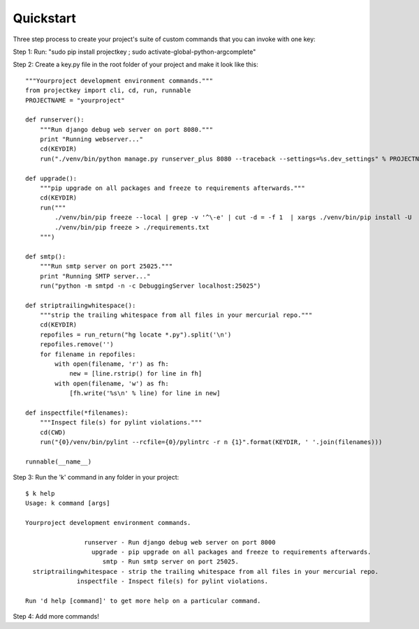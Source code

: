 Quickstart
==========

Three step process to create your project's suite of custom commands that you can invoke with one key:

Step 1: Run: "sudo pip install projectkey ; sudo activate-global-python-argcomplete"

Step 2: Create a key.py file in the root folder of your project and make it look like this::
    
    """Yourproject development environment commands."""
    from projectkey import cli, cd, run, runnable
    PROJECTNAME = "yourproject"
    
    def runserver():
        """Run django debug web server on port 8080."""
        print "Running webserver..."
        cd(KEYDIR)
        run("./venv/bin/python manage.py runserver_plus 8080 --traceback --settings=%s.dev_settings" % PROJECTNAME)

    def upgrade():
        """pip upgrade on all packages and freeze to requirements afterwards."""
        cd(KEYDIR)
        run("""
            ./venv/bin/pip freeze --local | grep -v '^\-e' | cut -d = -f 1  | xargs ./venv/bin/pip install -U
            ./venv/bin/pip freeze > ./requirements.txt
        """)

    def smtp():
        """Run smtp server on port 25025."""
        print "Running SMTP server..."
        run("python -m smtpd -n -c DebuggingServer localhost:25025")
    
    def striptrailingwhitespace():
        """strip the trailing whitespace from all files in your mercurial repo."""
        cd(KEYDIR)
        repofiles = run_return("hg locate *.py").split('\n')
        repofiles.remove('')
        for filename in repofiles:
            with open(filename, 'r') as fh:
                new = [line.rstrip() for line in fh]
            with open(filename, 'w') as fh:
                [fh.write('%s\n' % line) for line in new]

    def inspectfile(*filenames):
        """Inspect file(s) for pylint violations."""
        cd(CWD)
        run("{0}/venv/bin/pylint --rcfile={0}/pylintrc -r n {1}".format(KEYDIR, ' '.join(filenames)))
    
    runnable(__name__)

Step 3: Run the 'k' command in any folder in your project::

    $ k help
    Usage: k command [args]
    
    Yourproject development environment commands.
    
                    runserver - Run django debug web server on port 8000
                      upgrade - pip upgrade on all packages and freeze to requirements afterwards.
                         smtp - Run smtp server on port 25025.
      striptrailingwhitespace - strip the trailing whitespace from all files in your mercurial repo.
                  inspectfile - Inspect file(s) for pylint violations.
    
    Run 'd help [command]' to get more help on a particular command.

Step 4: Add more commands!